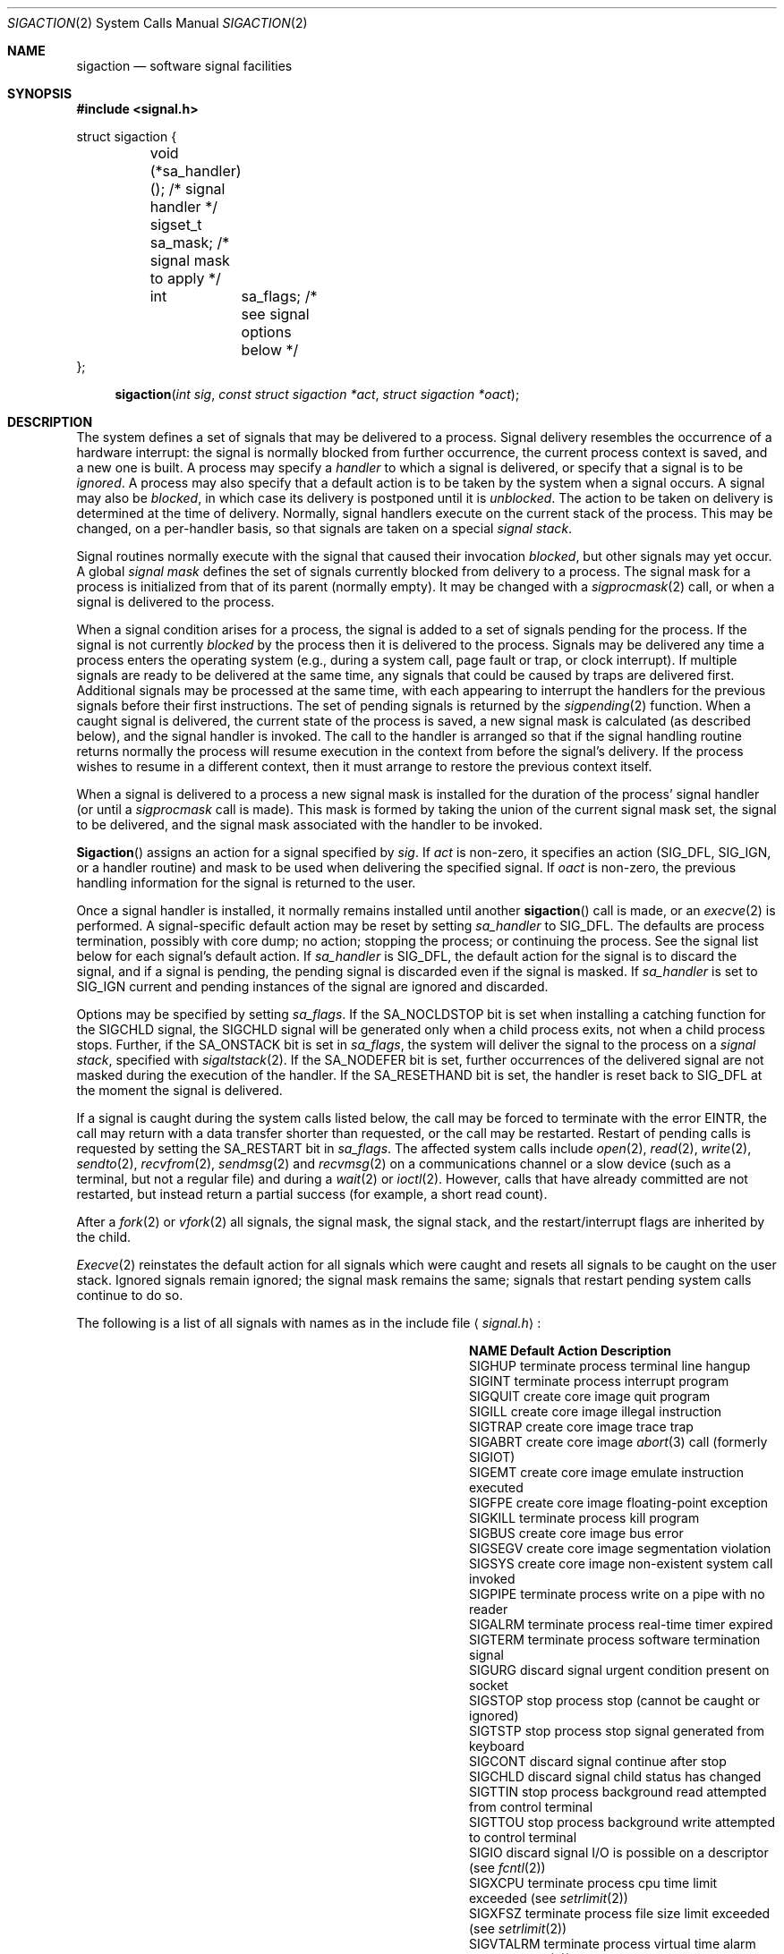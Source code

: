 .\" Copyright (c) 1980, 1990, 1993
.\"	The Regents of the University of California.  All rights reserved.
.\"
.\" Redistribution and use in source and binary forms, with or without
.\" modification, are permitted provided that the following conditions
.\" are met:
.\" 1. Redistributions of source code must retain the above copyright
.\"    notice, this list of conditions and the following disclaimer.
.\" 2. Redistributions in binary form must reproduce the above copyright
.\"    notice, this list of conditions and the following disclaimer in the
.\"    documentation and/or other materials provided with the distribution.
.\" 3. All advertising materials mentioning features or use of this software
.\"    must display the following acknowledgement:
.\"	This product includes software developed by the University of
.\"	California, Berkeley and its contributors.
.\" 4. Neither the name of the University nor the names of its contributors
.\"    may be used to endorse or promote products derived from this software
.\"    without specific prior written permission.
.\"
.\" THIS SOFTWARE IS PROVIDED BY THE REGENTS AND CONTRIBUTORS ``AS IS'' AND
.\" ANY EXPRESS OR IMPLIED WARRANTIES, INCLUDING, BUT NOT LIMITED TO, THE
.\" IMPLIED WARRANTIES OF MERCHANTABILITY AND FITNESS FOR A PARTICULAR PURPOSE
.\" ARE DISCLAIMED.  IN NO EVENT SHALL THE REGENTS OR CONTRIBUTORS BE LIABLE
.\" FOR ANY DIRECT, INDIRECT, INCIDENTAL, SPECIAL, EXEMPLARY, OR CONSEQUENTIAL
.\" DAMAGES (INCLUDING, BUT NOT LIMITED TO, PROCUREMENT OF SUBSTITUTE GOODS
.\" OR SERVICES; LOSS OF USE, DATA, OR PROFITS; OR BUSINESS INTERRUPTION)
.\" HOWEVER CAUSED AND ON ANY THEORY OF LIABILITY, WHETHER IN CONTRACT, STRICT
.\" LIABILITY, OR TORT (INCLUDING NEGLIGENCE OR OTHERWISE) ARISING IN ANY WAY
.\" OUT OF THE USE OF THIS SOFTWARE, EVEN IF ADVISED OF THE POSSIBILITY OF
.\" SUCH DAMAGE.
.\"
.\"	@(#)sigaction.2	8.2 (Berkeley) 4/3/94
.\"
.Dd April 3, 1994
.Dt SIGACTION 2
.Os
.Sh NAME
.Nm sigaction
.Nd software signal facilities
.Sh SYNOPSIS
.Fd #include <signal.h>
.Bd -literal
struct sigaction {
	void     (*sa_handler)();  /* signal handler */
	sigset_t sa_mask;          /* signal mask to apply */
	int	 sa_flags;         /* see signal options below */
};
.Ed
.Fn sigaction "int sig" "const struct sigaction *act" "struct sigaction *oact"
.Sh DESCRIPTION
The system defines a set of signals that may be delivered to a process.
Signal delivery resembles the occurrence of a hardware interrupt:
the signal is normally blocked from further occurrence, the current process 
context is saved, and a new one is built.  A process may specify a
.Em handler
to which a signal is delivered, or specify that a signal is to be 
.Em ignored .
A process may also specify that a default action is to be taken
by the system when a signal occurs.
A signal may also be
.Em blocked ,
in which case its delivery is postponed until it is
.Em unblocked .
The action to be taken on delivery is determined at the time
of delivery.
Normally, signal handlers execute on the current stack
of the process.  This may be changed, on a per-handler basis,
so that signals are taken on a special
.Em "signal stack" .
.Pp
Signal routines normally execute with the signal that caused their
invocation
.Em blocked ,
but other signals may yet occur.
A global 
.Em "signal mask"
defines the set of signals currently blocked from delivery
to a process.  The signal mask for a process is initialized
from that of its parent (normally empty).  It
may be changed with a
.Xr sigprocmask 2
call, or when a signal is delivered to the process.
.Pp
When a signal
condition arises for a process, the signal is added to a set of
signals pending for the process.
If the signal is not currently
.Em blocked
by the process then it is delivered to the process.
Signals may be delivered any time a process enters the operating system
(e.g., during a system call, page fault or trap, or clock interrupt).
If multiple signals are ready to be delivered at the same time,
any signals that could be caused by traps are delivered first.
Additional signals may be processed at the same time, with each
appearing to interrupt the handlers for the previous signals
before their first instructions.
The set of pending signals is returned by the
.Xr sigpending 2
function.
When a caught signal
is delivered, the current state of the process is saved,
a new signal mask is calculated (as described below), 
and the signal handler is invoked.  The call to the handler
is arranged so that if the signal handling routine returns
normally the process will resume execution in the context
from before the signal's delivery.
If the process wishes to resume in a different context, then it
must arrange to restore the previous context itself.
.Pp
When a signal is delivered to a process a new signal mask is
installed for the duration of the process' signal handler
(or until a
.Xr sigprocmask
call is made).
This mask is formed by taking the union of the current signal mask set,
the signal to be delivered, and 
the signal mask associated with the handler to be invoked.
.Pp
.Fn Sigaction
assigns an action for a signal specified by
.Fa sig .
If
.Fa act
is non-zero, it
specifies an action
.Pf ( Dv SIG_DFL ,
.Dv SIG_IGN ,
or a handler routine) and mask
to be used when delivering the specified signal.
If 
.Fa oact
is non-zero, the previous handling information for the signal
is returned to the user.
.Pp
Once a signal handler is installed, it normally remains installed
until another
.Fn sigaction
call is made, or an 
.Xr execve 2
is performed.
A signal-specific default action may be reset by
setting
.Fa sa_handler
to
.Dv SIG_DFL .
The defaults are process termination, possibly with core dump;
no action; stopping the process; or continuing the process.
See the signal list below for each signal's default action.
If
.Fa sa_handler
is
.Dv SIG_DFL ,
the default action for the signal is to discard the signal,
and if a signal is pending,
the pending signal is discarded even if the signal is masked.
If
.Fa sa_handler
is set to
.Dv SIG_IGN
current and pending instances
of the signal are ignored and discarded.
.Pp
Options may be specified by setting
.Em sa_flags .
If the
.Dv SA_NOCLDSTOP
bit is set when installing a catching function
for the
.Dv SIGCHLD
signal,
the
.Dv SIGCHLD
signal will be generated only when a child process exits,
not when a child process stops.
Further, if the
.Dv SA_ONSTACK
bit is set in
.Em sa_flags ,
the system will deliver the signal to the process on a
.Em "signal stack" ,
specified with
.Xr sigaltstack 2 .
If the
.Dv SA_NODEFER
bit is set, further occurrences of the delivered signal are not
masked during the execution of the handler.
If the
.Dv SA_RESETHAND
bit is set, the handler is reset back to
.Dv SIG_DFL
at the moment the signal is delivered.
.Pp
If a signal is caught during the system calls listed below,
the call may be forced to terminate
with the error
.Dv EINTR ,
the call may return with a data transfer shorter than requested,
or the call may be restarted.
Restart of pending calls is requested
by setting the
.Dv SA_RESTART
bit in
.Ar sa_flags .
The affected system calls include
.Xr open 2 ,
.Xr read 2 ,
.Xr write 2 ,
.Xr sendto 2 ,
.Xr recvfrom 2 ,
.Xr sendmsg 2
and
.Xr recvmsg 2
on a communications channel or a slow device (such as a terminal,
but not a regular file)
and during a
.Xr wait 2
or
.Xr ioctl 2 .
However, calls that have already committed are not restarted,
but instead return a partial success (for example, a short read count).
.Pp
After a
.Xr fork 2
or
.Xr vfork 2
all signals, the signal mask, the signal stack,
and the restart/interrupt flags are inherited by the child.
.Pp
.Xr Execve 2
reinstates the default
action for all signals which were caught and
resets all signals to be caught on the user stack.
Ignored signals remain ignored;
the signal mask remains the same;
signals that restart pending system calls continue to do so.
.Pp
The following is a list of all signals
with names as in the include file
.Aq Pa signal.h :
.Bl -column SIGVTALARMXX "create core imagexxx"
.It Sy "  NAME  " "	Default Action  " "	Description"
.It Dv SIGHUP No "	terminate process" "	terminal line hangup"
.It Dv SIGINT No "	terminate process" "	interrupt program"
.It Dv SIGQUIT No "	create core image" "	quit program"
.It Dv SIGILL No "	create core image" "	illegal instruction"
.It Dv SIGTRAP No "	create core image" "	trace trap"
.It Dv SIGABRT No "	create core image" Xr 	abort 3
call (formerly
.Dv SIGIOT )
.It Dv SIGEMT No "	create core image" "	emulate instruction executed"
.It Dv SIGFPE No "	create core image" "	floating-point exception"
.It Dv SIGKILL No "	terminate process" "	kill program"
.It Dv SIGBUS No "	create core image" "	bus error"
.It Dv SIGSEGV No "	create core image" "	segmentation violation"
.It Dv SIGSYS No "	create core image" "	non-existent system call invoked"
.It Dv SIGPIPE No "	terminate process" "	write on a pipe with no reader"
.It Dv SIGALRM No "	terminate process" "	real-time timer expired"
.It Dv SIGTERM No "	terminate process" "	software termination signal"
.It Dv SIGURG No "	discard signal" "	urgent condition present on socket"
.It Dv SIGSTOP No "	stop process" "	stop (cannot be caught or ignored)"
.It Dv SIGTSTP No "	stop process" "	stop signal generated from keyboard"
.It Dv SIGCONT No "	discard signal" "	continue after stop"
.It Dv SIGCHLD No "	discard signal" "	child status has changed"
.It Dv SIGTTIN No "	stop process" "	background read attempted from control terminal"
.It Dv SIGTTOU No "	stop process" "	background write attempted to control terminal"
.It Dv SIGIO No "	discard signal" Tn "	I/O"
is possible on a descriptor (see
.Xr fcntl 2 )
.It Dv SIGXCPU No "	terminate process" "	cpu time limit exceeded (see"
.Xr setrlimit 2 )
.It Dv SIGXFSZ No "	terminate process" "	file size limit exceeded (see"
.Xr setrlimit 2 )
.It Dv SIGVTALRM No "	terminate process" "	virtual time alarm (see"
.Xr setitimer 2 )
.It Dv SIGPROF No "	terminate process" "	profiling timer alarm (see"
.Xr setitimer 2 )
.It Dv SIGWINCH No "	discard signal" "	Window size change"
.It Dv SIGINFO No "	discard signal" "	status request from keyboard"
.It Dv SIGUSR1 No "	terminate process" "	User defined signal 1"
.It Dv SIGUSR2 No "	terminate process" "	User defined signal 2"
.El
.Sh NOTE
The mask specified in 
.Fa act
is not allowed to block
.Dv SIGKILL
or
.Dv SIGSTOP .
This is done silently by the system.
.Sh RETURN VALUES
A 0 value indicated that the call succeeded.  A \-1 return value
indicates an error occurred and
.Va errno
is set to indicated the reason.
.Sh EXAMPLE
The handler routine can be declared:
.Bd -literal -offset indent
void handler(sig, code, scp)
int sig, code;
struct sigcontext *scp;
.Ed
.Pp
Here
.Fa sig
is the signal number, into which the hardware faults and traps are
mapped.
.Fa Code
is a parameter that is either a constant
or the code provided by
the hardware.
.Fa Scp
is a pointer to the
.Fa sigcontext
structure (defined in
.Aq Pa signal.h ) ,
used to restore the context from before the signal.
.Sh ERRORS
.Fn Sigaction
will fail and no new signal handler will be installed if one
of the following occurs:
.Bl -tag -width Er
.It Bq Er EFAULT
Either
.Fa act
or 
.Fa oact
points to memory that is not a valid part of the process
address space.
.It Bq Er EINVAL
.Fa Sig
is not a valid signal number.
.It Bq Er EINVAL
An attempt is made to ignore or supply a handler for
.Dv SIGKILL
or
.Dv SIGSTOP .
.El
.Sh STANDARDS
The
.Fn sigaction
function call is expected to conform to 
.St -p1003.1-90 .
The
.Dv SA_ONSTACK
and
.Dv SA_RESTART
flags are Berkeley extensions,
as are the signals,
.Dv SIGTRAP ,
.Dv SIGEMT ,
.Dv SIGBUS ,
.Dv SIGSYS ,
.Dv SIGURG ,
.Dv SIGIO ,
.Dv SIGXCPU ,
.Dv SIGXFSZ ,
.Dv SIGVTALRM ,
.Dv SIGPROF ,
.Dv SIGWINCH ,
and
.Dv SIGINFO .
Those signals are available on most
.Tn BSD Ns \-derived
systems.
The
.Dv SA_NODEFER
and
.Dv SA_RESETHAND
are intended for backwards compatability with other operating systems.
.Sh SEE ALSO
.Xr kill 1 ,
.Xr kill 2 ,
.Xr ptrace 2 ,
.Xr sigaction 2 ,
.Xr sigaltstack 2 ,
.Xr sigblock 2 ,
.Xr sigpause 2 ,
.Xr sigprocmask 2 ,
.Xr sigsetmask 2 ,
.Xr sigsuspend 2 ,
.Xr sigvec 2 ,
.Xr setjmp 3 ,
.Xr siginterrupt 3 ,
.Xr sigsetops 3 ,
.Xr tty 4
